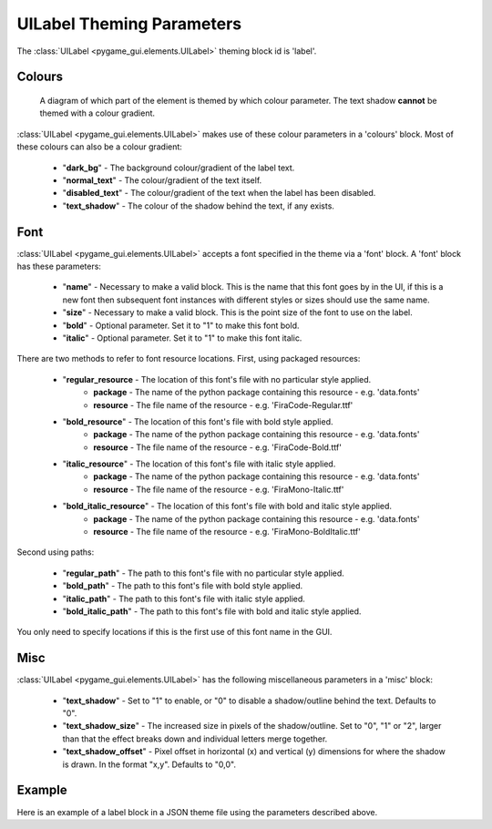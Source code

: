 .. _theme-label:

UILabel Theming Parameters
==========================

The :class:`UILabel <pygame_gui.elements.UILabel>` theming block id is 'label'.

Colours
-------

.. figure:: ../_static/label_colour_parameters.png

   A diagram of which part of the element is themed by which colour parameter. The text shadow **cannot** be themed
   with a colour gradient.

:class:`UILabel <pygame_gui.elements.UILabel>` makes use of these colour parameters in a 'colours' block. Most of these colours can
also be a colour gradient:

 - "**dark_bg**" - The background colour/gradient of the label text.
 - "**normal_text**" - The colour/gradient of the text itself.
 - "**disabled_text**" - The colour/gradient of the text when the label has been disabled.
 - "**text_shadow**" - The colour of the shadow behind the text, if any exists.

Font
-----

:class:`UILabel <pygame_gui.elements.UILabel>` accepts a font specified in the theme via a 'font' block. A 'font' block has these parameters:

 - "**name**" - Necessary to make a valid block. This is the name that this font goes by in the UI, if this is a new font then subsequent font instances with different styles or sizes should use the same name.
 - "**size**" - Necessary to make a valid block. This is the point size of the font to use on the label.
 - "**bold**" - Optional parameter. Set it to "1" to make this font bold.
 - "**italic**" - Optional parameter. Set it to "1" to make this font italic.

There are two methods to refer to font resource locations. First, using packaged resources:

 - "**regular_resource** - The location of this font's file with no particular style applied.
    - **package** - The name of the python package containing this resource - e.g. 'data.fonts'
    - **resource** - The file name of the resource - e.g. 'FiraCode-Regular.ttf'
 - "**bold_resource**" - The location of this font's file with bold style applied.
    - **package** - The name of the python package containing this resource - e.g. 'data.fonts'
    - **resource** - The file name of the resource - e.g. 'FiraCode-Bold.ttf'
 - "**italic_resource**" - The location of this font's file with italic style applied.
    - **package** - The name of the python package containing this resource - e.g. 'data.fonts'
    - **resource** - The file name of the resource - e.g. 'FiraMono-Italic.ttf'
 - "**bold_italic_resource**" - The location of this font's file with bold and italic style applied.
    - **package** - The name of the python package containing this resource - e.g. 'data.fonts'
    - **resource** - The file name of the resource - e.g. 'FiraMono-BoldItalic.ttf'

Second using paths:

 - "**regular_path**" - The path to this font's file with no particular style applied.
 - "**bold_path**" - The path to this font's file with bold style applied.
 - "**italic_path**" - The path to this font's file with italic style applied.
 - "**bold_italic_path**" - The path to this font's file with bold and italic style applied.

You only need to specify locations if this is the first use of this font name in the GUI.


Misc
-----

:class:`UILabel <pygame_gui.elements.UILabel>` has the following miscellaneous parameters in a 'misc' block:

 - "**text_shadow**" - Set to "1" to enable, or "0" to disable a shadow/outline behind the text. Defaults to "0".
 - "**text_shadow_size**" - The increased size in pixels of the shadow/outline. Set to "0", "1" or "2", larger than that the effect breaks down and individual letters merge together.
 - "**text_shadow_offset**" - Pixel offset in horizontal (x) and vertical (y) dimensions for where the shadow is drawn. In the format "x,y". Defaults to "0,0".

Example
-------

Here is an example of a label block in a JSON theme file using the parameters described above.

.. code-block:: json
   :caption: label.json
   :linenos:

    {
        "label":
        {
            "colours":
            {
                "dark_bg": "#25292e",
                "normal_text": "#c5cbd8",
                "text_shadow": "#505050"
            },
            "font":
            {
                "name": "montserrat",
                "size": "12",
                "bold": "0",
                "italic": "0"
            },
            "misc":
            {
                "text_shadow": "1",
                "text_shadow_size": "1",
                "text_shadow_offset": "0,0"
            }
        }
    }
